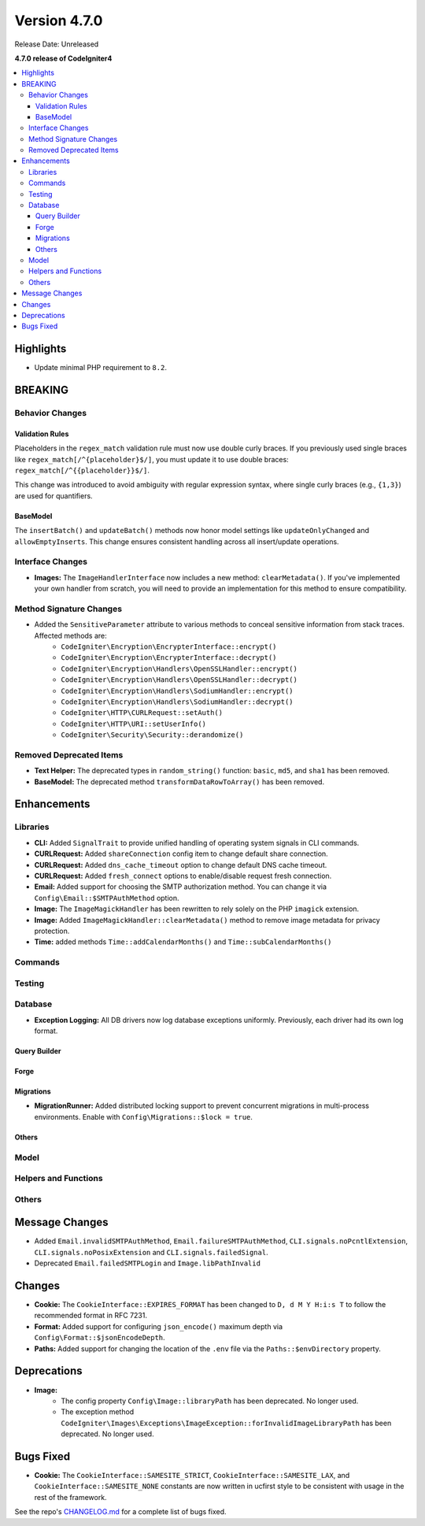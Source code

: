 #############
Version 4.7.0
#############

Release Date: Unreleased

**4.7.0 release of CodeIgniter4**

.. contents::
    :local:
    :depth: 3

**********
Highlights
**********

- Update minimal PHP requirement to ``8.2``.

********
BREAKING
********

Behavior Changes
================

Validation Rules
----------------

Placeholders in the ``regex_match`` validation rule must now use double curly braces.
If you previously used single braces like ``regex_match[/^{placeholder}$/]``, you must
update it to use double braces: ``regex_match[/^{{placeholder}}$/]``.

This change was introduced to avoid ambiguity with regular expression syntax,
where single curly braces (e.g., ``{1,3}``) are used for quantifiers.

BaseModel
---------

The ``insertBatch()`` and ``updateBatch()`` methods now honor model settings like
``updateOnlyChanged`` and ``allowEmptyInserts``. This change ensures consistent handling
across all insert/update operations.

Interface Changes
=================

- **Images:** The ``ImageHandlerInterface`` now includes a new method: ``clearMetadata()``. If you've implemented your own handler from scratch, you will need to provide an implementation for this method to ensure compatibility.

Method Signature Changes
========================

- Added the ``SensitiveParameter`` attribute to various methods to conceal sensitive information from stack traces. Affected methods are:
    - ``CodeIgniter\Encryption\EncrypterInterface::encrypt()``
    - ``CodeIgniter\Encryption\EncrypterInterface::decrypt()``
    - ``CodeIgniter\Encryption\Handlers\OpenSSLHandler::encrypt()``
    - ``CodeIgniter\Encryption\Handlers\OpenSSLHandler::decrypt()``
    - ``CodeIgniter\Encryption\Handlers\SodiumHandler::encrypt()``
    - ``CodeIgniter\Encryption\Handlers\SodiumHandler::decrypt()``
    - ``CodeIgniter\HTTP\CURLRequest::setAuth()``
    - ``CodeIgniter\HTTP\URI::setUserInfo()``
    - ``CodeIgniter\Security\Security::derandomize()``

Removed Deprecated Items
========================

- **Text Helper:** The deprecated types in ``random_string()`` function: ``basic``, ``md5``, and ``sha1`` has been removed.
- **BaseModel:** The deprecated method ``transformDataRowToArray()`` has been removed.

************
Enhancements
************

Libraries
=========

- **CLI:** Added ``SignalTrait`` to provide unified handling of operating system signals in CLI commands.
- **CURLRequest:** Added ``shareConnection`` config item to change default share connection.
- **CURLRequest:** Added ``dns_cache_timeout`` option to change default DNS cache timeout.
- **CURLRequest:** Added ``fresh_connect`` options to enable/disable request fresh connection.
- **Email:** Added support for choosing the SMTP authorization method. You can change it via ``Config\Email::$SMTPAuthMethod`` option.
- **Image:** The ``ImageMagickHandler`` has been rewritten to rely solely on the PHP ``imagick`` extension.
- **Image:** Added ``ImageMagickHandler::clearMetadata()`` method to remove image metadata for privacy protection.
- **Time:** added methods ``Time::addCalendarMonths()`` and ``Time::subCalendarMonths()``

Commands
========

Testing
=======

Database
========

- **Exception Logging:** All DB drivers now log database exceptions uniformly. Previously, each driver had its own log format.

Query Builder
-------------

Forge
-----

Migrations
----------

- **MigrationRunner:** Added distributed locking support to prevent concurrent migrations in multi-process environments. Enable with ``Config\Migrations::$lock = true``.

Others
------

Model
=====

Helpers and Functions
=====================

Others
======

***************
Message Changes
***************

- Added ``Email.invalidSMTPAuthMethod``, ``Email.failureSMTPAuthMethod``, ``CLI.signals.noPcntlExtension``, ``CLI.signals.noPosixExtension`` and ``CLI.signals.failedSignal``.
- Deprecated ``Email.failedSMTPLogin`` and ``Image.libPathInvalid``

*******
Changes
*******

- **Cookie:** The ``CookieInterface::EXPIRES_FORMAT`` has been changed to ``D, d M Y H:i:s T`` to follow the recommended format in RFC 7231.
- **Format:** Added support for configuring ``json_encode()`` maximum depth via ``Config\Format::$jsonEncodeDepth``.
- **Paths:** Added support for changing the location of the ``.env`` file via the ``Paths::$envDirectory`` property.

************
Deprecations
************

- **Image:**
    - The config property ``Config\Image::libraryPath`` has been deprecated. No longer used.
    - The exception method ``CodeIgniter\Images\Exceptions\ImageException::forInvalidImageLibraryPath`` has been deprecated. No longer used.

**********
Bugs Fixed
**********

- **Cookie:** The ``CookieInterface::SAMESITE_STRICT``, ``CookieInterface::SAMESITE_LAX``, and ``CookieInterface::SAMESITE_NONE`` constants are now written in ucfirst style to be consistent with usage in the rest of the framework.

See the repo's
`CHANGELOG.md <https://github.com/codeigniter4/CodeIgniter4/blob/develop/CHANGELOG.md>`_
for a complete list of bugs fixed.
